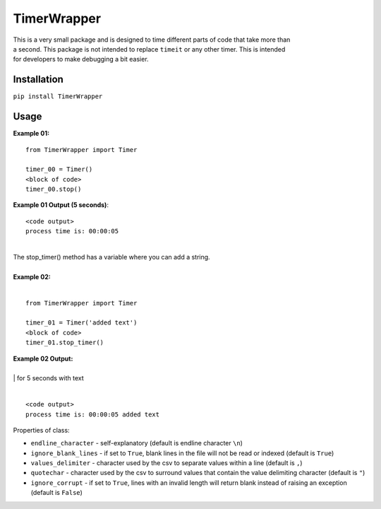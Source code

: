 TimerWrapper
-------------------------

| This is a very small package and is designed to time different parts of code that take more than
| a second.  This package is not intended to replace ``timeit`` or any other timer.  This is intended 
| for developers to make debugging a bit easier.

Installation
============
``pip install TimerWrapper``

Usage
=====

| **Example 01:**

::

    from TimerWrapper import Timer

    timer_00 = Timer()
    <block of code>
    timer_00.stop()

| **Example 01 Output (5 seconds)**:
::

    <code output>
    process time is: 00:00:05

| 
| The stop_timer() method has a variable where you can add a string.
| 
| **Example 02:**
| 

::

    from TimerWrapper import Timer
    
    timer_01 = Timer('added text')
    <block of code>
    timer_01.stop_timer()

| **Example 02 Output:**
| 
| | for 5 seconds with text
|
::

    <code output>
    process time is: 00:00:05 added text

| Properties of class:

- ``endline_character`` - self-explanatory (default is endline character ``\n``)
- ``ignore_blank_lines`` - if set to ``True``, blank lines in the file will not be read or indexed (default is ``True``)
- ``values_delimiter`` - character used by the csv to separate values within a line (default is ``,``)
- ``quotechar`` - character used by the csv to surround values that contain the value delimiting character (default is ``"``)
- ``ignore_corrupt`` - if set to ``True``, lines with an invalid length will return blank instead of raising an exception (default is ``False``)
